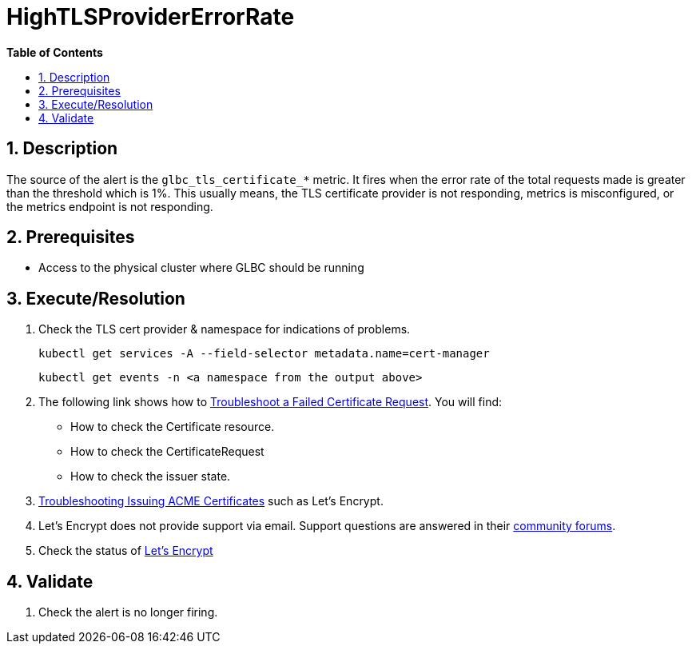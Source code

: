 // begin header
ifdef::env-github[]
:tip-caption: :bulb:
:note-caption: :information_source:
:important-caption: :heavy_exclamation_mark:
:caution-caption: :fire:
:warning-caption: :warning:
endif::[]
:numbered:
:toc: macro
:toc-title: pass:[<b>Table of Contents</b>]
// end header
= HighTLSProviderErrorRate

toc::[]

== Description

The source of the alert is the `glbc_tls_certificate_*` metric. It fires when the error rate of the total requests made
is greater than the threshold which is 1%. This usually means, the TLS certificate provider is not responding, metrics is misconfigured, or the metrics endpoint is not responding.

== Prerequisites

// Include the following steps in every alert SOP
* Access to the physical cluster where GLBC should be running

== Execute/Resolution

. Check the TLS cert provider & namespace for indications of problems.
+
[source,sh]
----
kubectl get services -A --field-selector metadata.name=cert-manager
----
+
[source,sh]
----
kubectl get events -n <a namespace from the output above>
----
. The following link shows how to https://cert-manager.io/docs/faq/troubleshooting/#troubleshooting-a-failed-certificate-request[Troubleshoot a Failed Certificate Request].
You will find:
    - How to check the Certificate resource.
    - How to check the CertificateRequest
    - How to check the issuer state.
. https://cert-manager.io/docs/faq/acme/[Troubleshooting Issuing ACME Certificates] such as Let's Encrypt.
. Let's Encrypt does not provide support via email. Support questions are answered in their https://community.letsencrypt.org/[community forums].
. Check the status of https://letsencrypt.status.io/[Let's Encrypt]

== Validate

. Check the alert is no longer firing.
// Add any extra steps
